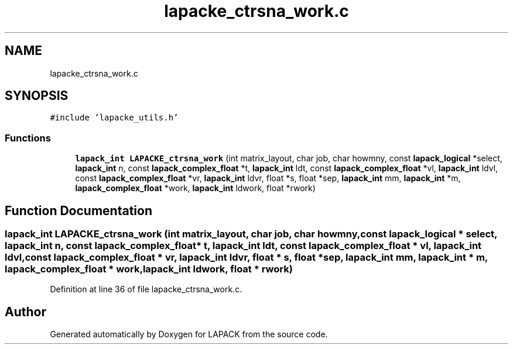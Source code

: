 .TH "lapacke_ctrsna_work.c" 3 "Tue Nov 14 2017" "Version 3.8.0" "LAPACK" \" -*- nroff -*-
.ad l
.nh
.SH NAME
lapacke_ctrsna_work.c
.SH SYNOPSIS
.br
.PP
\fC#include 'lapacke_utils\&.h'\fP
.br

.SS "Functions"

.in +1c
.ti -1c
.RI "\fBlapack_int\fP \fBLAPACKE_ctrsna_work\fP (int matrix_layout, char job, char howmny, const \fBlapack_logical\fP *select, \fBlapack_int\fP n, const \fBlapack_complex_float\fP *t, \fBlapack_int\fP ldt, const \fBlapack_complex_float\fP *vl, \fBlapack_int\fP ldvl, const \fBlapack_complex_float\fP *vr, \fBlapack_int\fP ldvr, float *s, float *sep, \fBlapack_int\fP mm, \fBlapack_int\fP *m, \fBlapack_complex_float\fP *work, \fBlapack_int\fP ldwork, float *rwork)"
.br
.in -1c
.SH "Function Documentation"
.PP 
.SS "\fBlapack_int\fP LAPACKE_ctrsna_work (int matrix_layout, char job, char howmny, const \fBlapack_logical\fP * select, \fBlapack_int\fP n, const \fBlapack_complex_float\fP * t, \fBlapack_int\fP ldt, const \fBlapack_complex_float\fP * vl, \fBlapack_int\fP ldvl, const \fBlapack_complex_float\fP * vr, \fBlapack_int\fP ldvr, float * s, float * sep, \fBlapack_int\fP mm, \fBlapack_int\fP * m, \fBlapack_complex_float\fP * work, \fBlapack_int\fP ldwork, float * rwork)"

.PP
Definition at line 36 of file lapacke_ctrsna_work\&.c\&.
.SH "Author"
.PP 
Generated automatically by Doxygen for LAPACK from the source code\&.
